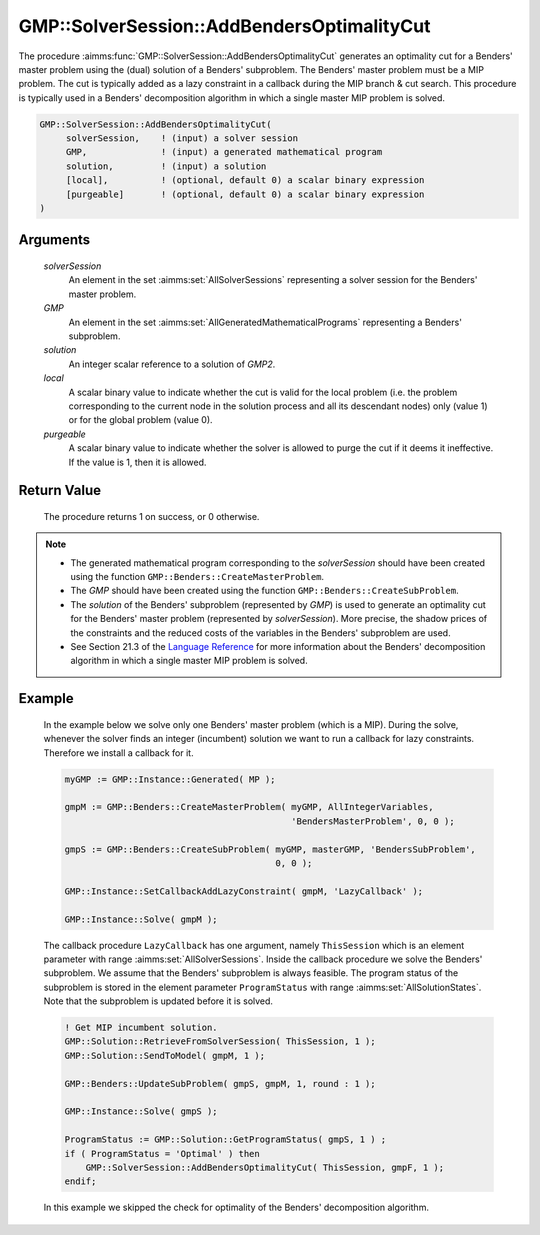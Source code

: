 .. aimms:procedure:: GMP::SolverSession::AddBendersOptimalityCut(solverSession, GMP, solution, local, purgeable)

.. _GMP::SolverSession::AddBendersOptimalityCut:

GMP::SolverSession::AddBendersOptimalityCut
===========================================

The procedure :aimms:func:`GMP::SolverSession::AddBendersOptimalityCut` generates
an optimality cut for a Benders' master problem using the (dual)
solution of a Benders' subproblem. The Benders' master problem must be a
MIP problem. The cut is typically added as a lazy constraint in a
callback during the MIP branch & cut search. This procedure is typically
used in a Benders' decomposition algorithm in which a single master MIP
problem is solved.

.. code-block:: aimms

    GMP::SolverSession::AddBendersOptimalityCut(
         solverSession,    ! (input) a solver session
         GMP,              ! (input) a generated mathematical program
         solution,         ! (input) a solution
         [local],          ! (optional, default 0) a scalar binary expression
         [purgeable]       ! (optional, default 0) a scalar binary expression
    )

Arguments
---------

    *solverSession*
        An element in the set :aimms:set:`AllSolverSessions` representing a solver session for the
        Benders' master problem.

    *GMP*
        An element in the set :aimms:set:`AllGeneratedMathematicalPrograms` representing a Benders' subproblem.

    *solution*
        An integer scalar reference to a solution of *GMP2*.

    *local*
        A scalar binary value to indicate whether the cut is valid for the local
        problem (i.e. the problem corresponding to the current node in the
        solution process and all its descendant nodes) only (value 1) or for the
        global problem (value 0).

    *purgeable*
        A scalar binary value to indicate whether the solver is allowed to purge
        the cut if it deems it ineffective. If the value is 1, then it is
        allowed.

Return Value
------------

    The procedure returns 1 on success, or 0 otherwise.

.. note::

    -  The generated mathematical program corresponding to the
       *solverSession* should have been created using the function
       ``GMP::Benders::CreateMasterProblem``.

    -  The *GMP* should have been created using the function
       ``GMP::Benders::CreateSubProblem``.

    -  The *solution* of the Benders' subproblem (represented by *GMP*) is
       used to generate an optimality cut for the Benders' master problem
       (represented by *solverSession*). More precise, the shadow prices of
       the constraints and the reduced costs of the variables in the
       Benders' subproblem are used.

    -  See Section 21.3 of the `Language Reference <https://documentation.aimms.com/_downloads/AIMMS_ref.pdf>`__ for more information about
       the Benders' decomposition algorithm in which a single master MIP
       problem is solved.

Example
-------

    In the example below we solve only one Benders' master problem (which is
    a MIP). During the solve, whenever the solver finds an integer
    (incumbent) solution we want to run a callback for lazy constraints.
    Therefore we install a callback for it. 

    .. code-block:: aimms

               myGMP := GMP::Instance::Generated( MP );

               gmpM := GMP::Benders::CreateMasterProblem( myGMP, AllIntegerVariables,
                                                          'BendersMasterProblem', 0, 0 );

               gmpS := GMP::Benders::CreateSubProblem( myGMP, masterGMP, 'BendersSubProblem',
                                                       0, 0 );

               GMP::Instance::SetCallbackAddLazyConstraint( gmpM, 'LazyCallback' );

               GMP::Instance::Solve( gmpM );

    The callback
    procedure ``LazyCallback`` has one argument, namely ``ThisSession``
    which is an element parameter with range :aimms:set:`AllSolverSessions`. Inside the callback
    procedure we solve the Benders' subproblem. We assume that the Benders'
    subproblem is always feasible. The program status of the subproblem is
    stored in the element parameter ``ProgramStatus`` with range :aimms:set:`AllSolutionStates`.
    Note that the subproblem is updated before it is solved. 

    .. code-block:: aimms

               ! Get MIP incumbent solution.
               GMP::Solution::RetrieveFromSolverSession( ThisSession, 1 );
               GMP::Solution::SendToModel( gmpM, 1 );

               GMP::Benders::UpdateSubProblem( gmpS, gmpM, 1, round : 1 );

               GMP::Instance::Solve( gmpS );

               ProgramStatus := GMP::Solution::GetProgramStatus( gmpS, 1 ) ;
               if ( ProgramStatus = 'Optimal' ) then
                   GMP::SolverSession::AddBendersOptimalityCut( ThisSession, gmpF, 1 );
               endif;

    In
    this example we skipped the check for optimality of the Benders'
    decomposition algorithm.

.. seealso::

    The routines :aimms:func:`GMP::Benders::CreateMasterProblem`, :aimms:func:`GMP::Benders::CreateSubProblem`, :aimms:func:`GMP::Benders::AddFeasibilityCut`, :aimms:func:`GMP::Benders::AddOptimalityCut` and :aimms:func:`GMP::SolverSession::AddBendersFeasibilityCut`.
